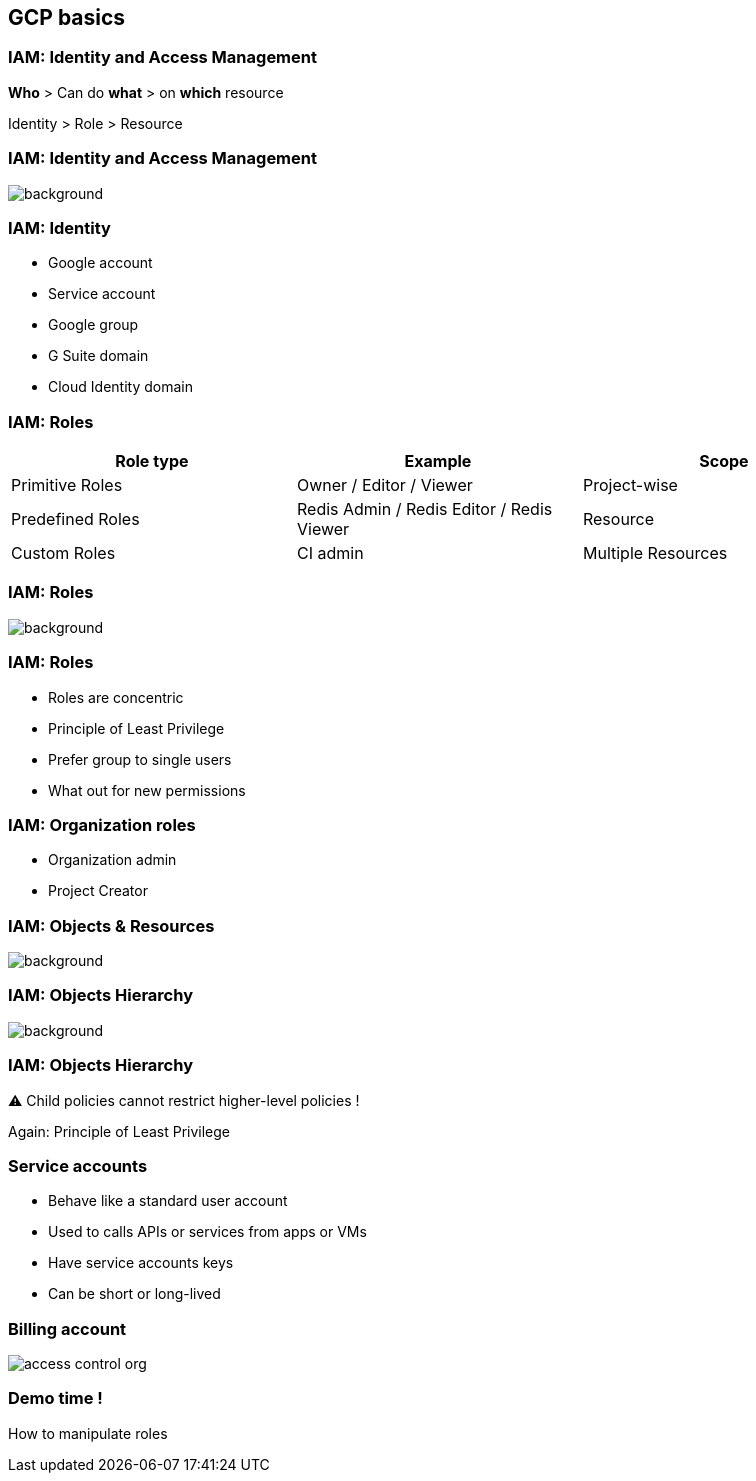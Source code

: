 
== GCP basics

=== IAM: Identity and Access Management

**Who** > Can do **what** > on **which** resource

Identity > Role > Resource

[%notitle]
=== IAM: Identity and Access Management

image::images/gcp-basics/iam-overview-basics.png[background, size=contain]

=== IAM: Identity

* Google account
* Service account
* Google group
* G Suite domain
* Cloud Identity domain

=== IAM: Roles

|===
|Role type |Example |Scope

|Primitive Roles
|Owner / Editor / Viewer
|Project-wise

|Predefined Roles
|Redis Admin / Redis Editor / Redis Viewer
|Resource

|Custom Roles
|CI admin
|Multiple Resources
|===

[%notitle]
=== IAM: Roles

image::images/gcp-basics/roles.png[background, size=contain]

=== IAM: Roles

* Roles are concentric
* Principle of Least Privilege
* Prefer group to single users
* What out for new permissions

=== IAM: Organization roles

* Organization admin
* Project Creator


[%notitle]
=== IAM: Objects & Resources

image::images/gcp-basics/iam-objects.png[background, size=contain]

[%notitle]
=== IAM: Objects Hierarchy

image::images/gcp-basics/policy-hierarchy.png[background, size=contain]

=== IAM: Objects Hierarchy

⚠︎ Child policies cannot restrict higher-level policies !

Again: Principle of Least Privilege

=== Service accounts

* Behave like a standard user account
* Used to calls APIs or services from apps or VMs
* Have service accounts keys
* Can be short or long-lived

=== Billing account

image::images/gcp-basics/access-control-org.png[]

=== Demo time !

How to manipulate roles